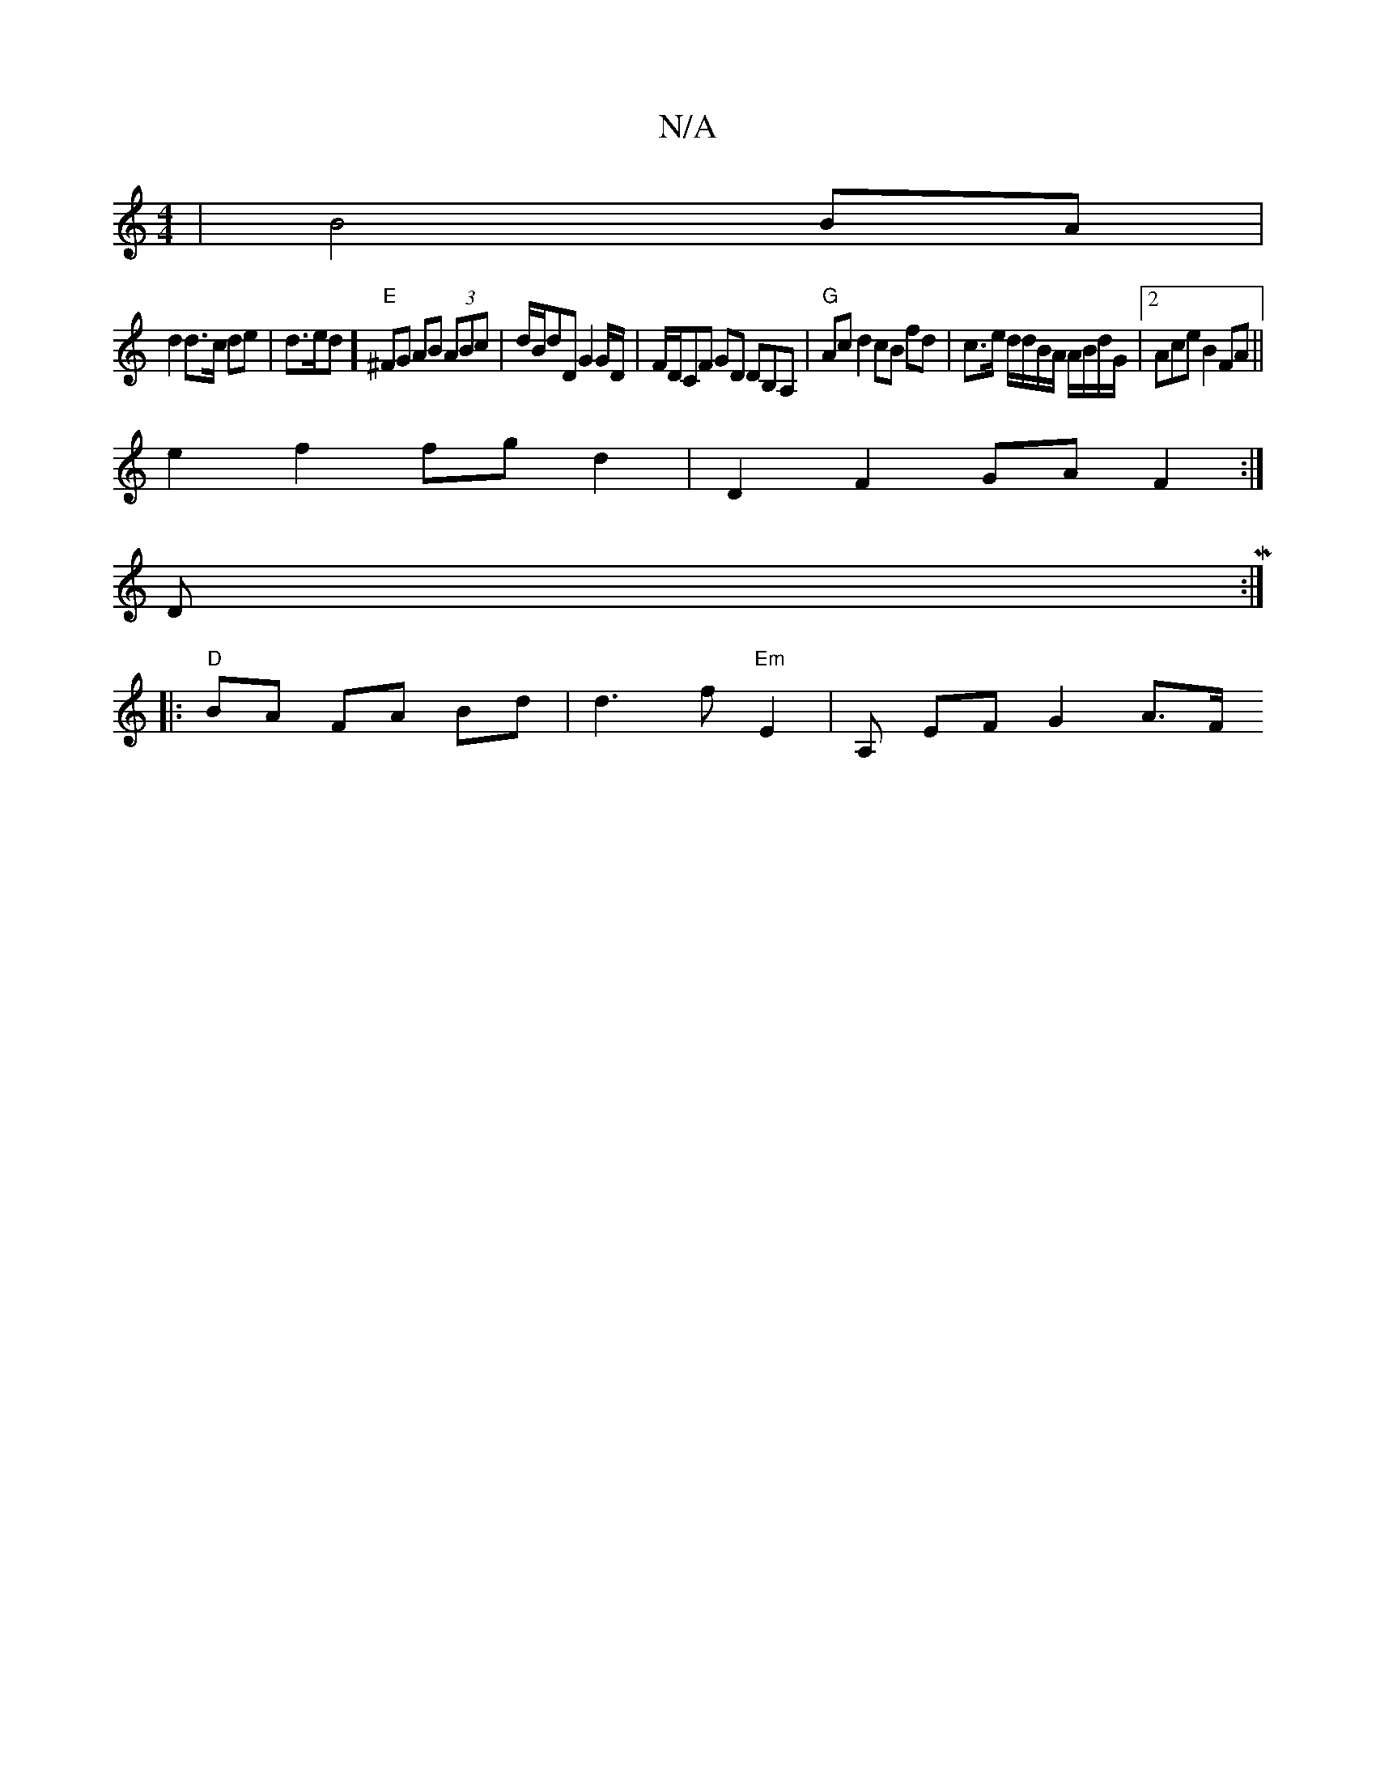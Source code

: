 X:1
T:N/A
M:4/4
R:N/A
K:Cmajor
| B4 BA |
d2 d>c de | d>ed] "E"^FG AB (3ABc|d/B/dD G2 G/D/|F/D/CF GD DB,A,|"G"Ac d2 cB fd | c>e d/d/B/A/ A/B/d/G/ |2Ace B2 FA ||
e2 f2 fg d2 | D2 F2 GA F2:|
DM:|
|:"D"BA FA Bd | d3f "Em"E2|A, EF G2A>F